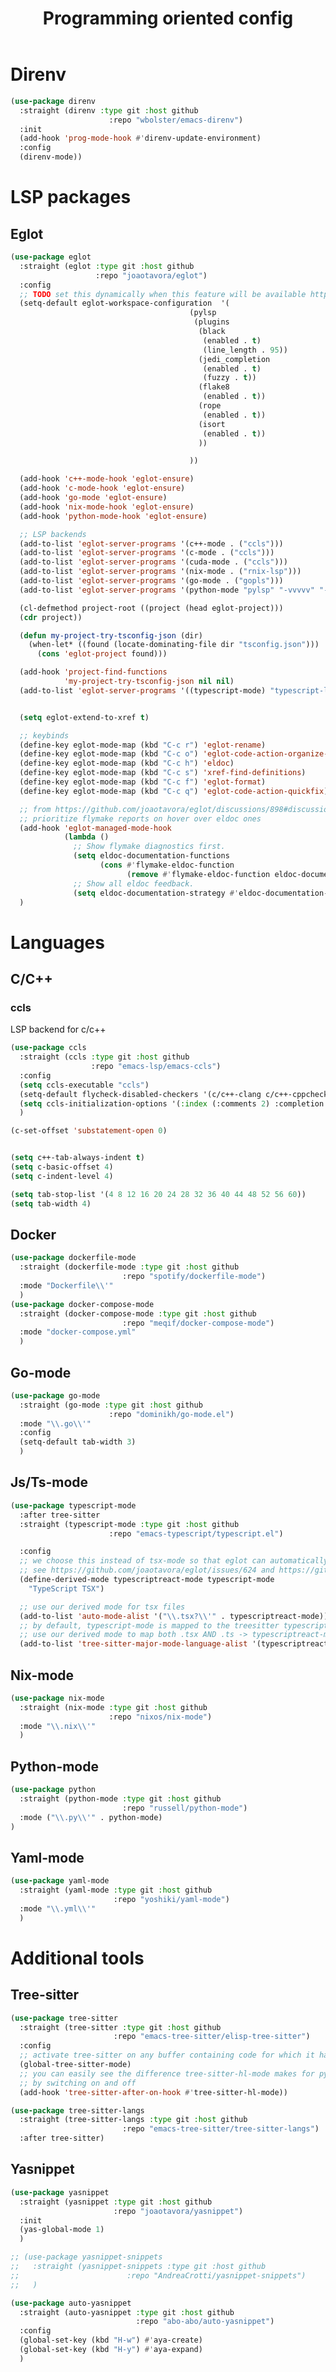 #+TITLE: Programming oriented config

* Direnv
#+begin_src emacs-lisp
(use-package direnv
  :straight (direnv :type git :host github
                      :repo "wbolster/emacs-direnv")
  :init
  (add-hook 'prog-mode-hook #'direnv-update-environment)
  :config
  (direnv-mode))
#+end_src
* LSP packages
** Eglot
#+begin_src emacs-lisp
(use-package eglot
  :straight (eglot :type git :host github
                   :repo "joaotavora/eglot")
  :config
  ;; TODO set this dynamically when this feature will be available https://github.com/joaotavora/eglot/discussions/967
  (setq-default eglot-workspace-configuration  '(
                                        (pylsp
                                         (plugins
                                          (black
                                           (enabled . t)
                                           (line_length . 95))
                                          (jedi_completion
                                           (enabled . t)
                                           (fuzzy . t))
                                          (flake8
                                           (enabled . t))
                                          (rope
                                           (enabled . t))
                                          (isort
                                           (enabled . t))
                                          ))

                                        ))

  (add-hook 'c++-mode-hook 'eglot-ensure)
  (add-hook 'c-mode-hook 'eglot-ensure)
  (add-hook 'go-mode 'eglot-ensure)
  (add-hook 'nix-mode-hook 'eglot-ensure)
  (add-hook 'python-mode-hook 'eglot-ensure)

  ;; LSP backends
  (add-to-list 'eglot-server-programs '(c++-mode . ("ccls")))
  (add-to-list 'eglot-server-programs '(c-mode . ("ccls")))
  (add-to-list 'eglot-server-programs '(cuda-mode . ("ccls")))
  (add-to-list 'eglot-server-programs '(nix-mode . ("rnix-lsp")))
  (add-to-list 'eglot-server-programs '(go-mode . ("gopls")))
  (add-to-list 'eglot-server-programs '(python-mode "pylsp" "-vvvvv" "--log-file" "/tmp/log"))

  (cl-defmethod project-root ((project (head eglot-project)))
  (cdr project))

  (defun my-project-try-tsconfig-json (dir)
    (when-let* ((found (locate-dominating-file dir "tsconfig.json")))
      (cons 'eglot-project found)))

  (add-hook 'project-find-functions
            'my-project-try-tsconfig-json nil nil)
  (add-to-list 'eglot-server-programs '((typescript-mode) "typescript-language-server" "--stdio"))


  (setq eglot-extend-to-xref t)

  ;; keybinds
  (define-key eglot-mode-map (kbd "C-c r") 'eglot-rename)
  (define-key eglot-mode-map (kbd "C-c o") 'eglot-code-action-organize-imports)
  (define-key eglot-mode-map (kbd "C-c h") 'eldoc)
  (define-key eglot-mode-map (kbd "C-c s") 'xref-find-definitions)
  (define-key eglot-mode-map (kbd "C-c f") 'eglot-format)
  (define-key eglot-mode-map (kbd "C-c q") 'eglot-code-action-quickfix)

  ;; from https://github.com/joaotavora/eglot/discussions/898#discussioncomment-2609402
  ;; prioritize flymake reports on hover over eldoc ones
  (add-hook 'eglot-managed-mode-hook
            (lambda ()
              ;; Show flymake diagnostics first.
              (setq eldoc-documentation-functions
                    (cons #'flymake-eldoc-function
                          (remove #'flymake-eldoc-function eldoc-documentation-functions)))
              ;; Show all eldoc feedback.
              (setq eldoc-documentation-strategy #'eldoc-documentation-compose)))
  )

#+end_src
* Languages
** C/C++
*** ccls
LSP backend for c/c++
#+begin_src emacs-lisp
  (use-package ccls
    :straight (ccls :type git :host github
                    :repo "emacs-lsp/emacs-ccls")
    :config
    (setq ccls-executable "ccls")
    (setq-default flycheck-disabled-checkers '(c/c++-clang c/c++-cppcheck c/c++-gcc))
    (setq ccls-initialization-options '(:index (:comments 2) :completion (:detailedLabel t)))
    )

  (c-set-offset 'substatement-open 0)


  (setq c++-tab-always-indent t)
  (setq c-basic-offset 4)
  (setq c-indent-level 4)

  (setq tab-stop-list '(4 8 12 16 20 24 28 32 36 40 44 48 52 56 60))
  (setq tab-width 4)

#+end_src
** Docker
#+begin_src emacs-lisp
(use-package dockerfile-mode
  :straight (dockerfile-mode :type git :host github
                         :repo "spotify/dockerfile-mode")
  :mode "Dockerfile\\'"
  )
(use-package docker-compose-mode
  :straight (docker-compose-mode :type git :host github
                         :repo "meqif/docker-compose-mode")
  :mode "docker-compose.yml"
  )
#+end_src
** Go-mode
#+begin_src emacs-lisp
(use-package go-mode
  :straight (go-mode :type git :host github
                      :repo "dominikh/go-mode.el")
  :mode "\\.go\\'"
  :config
  (setq-default tab-width 3)
  )
#+end_src
** Js/Ts-mode
#+begin_src emacs-lisp
(use-package typescript-mode
  :after tree-sitter
  :straight (typescript-mode :type git :host github
                      :repo "emacs-typescript/typescript.el")

  :config
  ;; we choose this instead of tsx-mode so that eglot can automatically figure out language for server
  ;; see https://github.com/joaotavora/eglot/issues/624 and https://github.com/joaotavora/eglot#handling-quirky-servers
  (define-derived-mode typescriptreact-mode typescript-mode
    "TypeScript TSX")

  ;; use our derived mode for tsx files
  (add-to-list 'auto-mode-alist '("\\.tsx?\\'" . typescriptreact-mode))
  ;; by default, typescript-mode is mapped to the treesitter typescript parser
  ;; use our derived mode to map both .tsx AND .ts -> typescriptreact-mode -> treesitter tsx
  (add-to-list 'tree-sitter-major-mode-language-alist '(typescriptreact-mode . tsx)))

#+end_src
** Nix-mode
#+begin_src emacs-lisp
(use-package nix-mode
  :straight (nix-mode :type git :host github
                      :repo "nixos/nix-mode")
  :mode "\\.nix\\'"
  )
#+end_src
** Python-mode
#+begin_src emacs-lisp
(use-package python
  :straight (python-mode :type git :host github
                         :repo "russell/python-mode")
  :mode ("\\.py\\'" . python-mode)
)
#+end_src
** Yaml-mode
#+begin_src emacs-lisp
(use-package yaml-mode
  :straight (yaml-mode :type git :host github
                       :repo "yoshiki/yaml-mode")
  :mode "\\.yml\\'"
  )
#+end_src
* Additional tools
** Tree-sitter
#+begin_src emacs-lisp
(use-package tree-sitter
  :straight (tree-sitter :type git :host github
                       :repo "emacs-tree-sitter/elisp-tree-sitter")
  :config
  ;; activate tree-sitter on any buffer containing code for which it has a parser available
  (global-tree-sitter-mode)
  ;; you can easily see the difference tree-sitter-hl-mode makes for python, ts or tsx
  ;; by switching on and off
  (add-hook 'tree-sitter-after-on-hook #'tree-sitter-hl-mode))

(use-package tree-sitter-langs
  :straight (tree-sitter-langs :type git :host github
                         :repo "emacs-tree-sitter/tree-sitter-langs")
  :after tree-sitter)

#+end_src
** Yasnippet
#+begin_src emacs-lisp
(use-package yasnippet
  :straight (yasnippet :type git :host github
                       :repo "joaotavora/yasnippet")
  :init
  (yas-global-mode 1)
  )

;; (use-package yasnippet-snippets
;;   :straight (yasnippet-snippets :type git :host github
;;                        :repo "AndreaCrotti/yasnippet-snippets")
;;   )

(use-package auto-yasnippet
  :straight (auto-yasnippet :type git :host github
                            :repo "abo-abo/auto-yasnippet")
  :config
  (global-set-key (kbd "H-w") #'aya-create)
  (global-set-key (kbd "H-y") #'aya-expand)
  )
#+end_src
